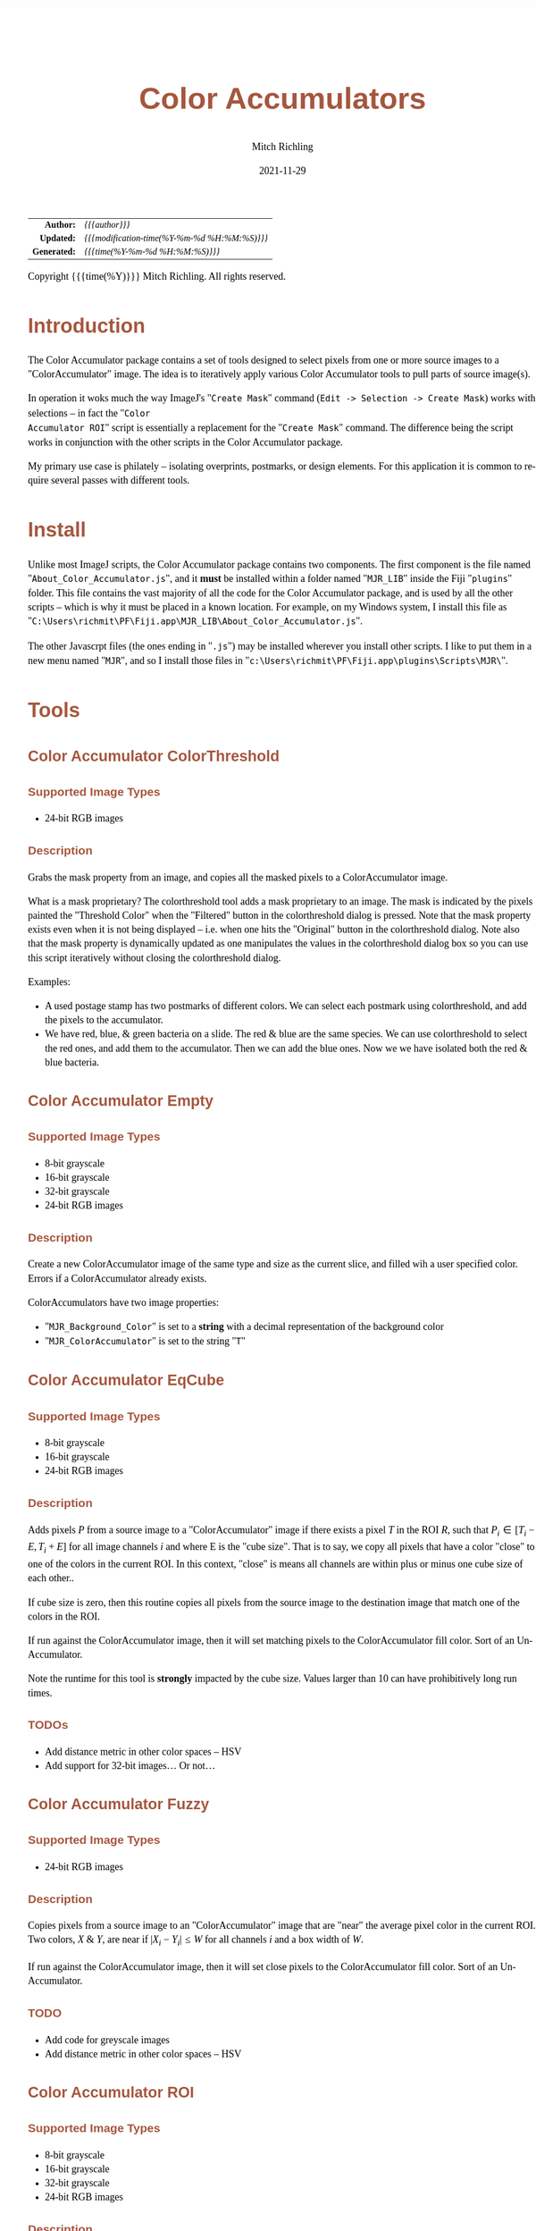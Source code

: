 # -*- Mode:Org; Coding:utf-8; fill-column:158 -*-
#+TITLE:       Color Accumulators
#+AUTHOR:      Mitch Richling
#+EMAIL:       http://www.mitchr.me/
#+DATE:        2021-11-29
#+DESCRIPTION: Philatelic Tools For ImageJ
#+KEYWORDS:    Philatelic stamps postage ImageJ Fiji Macro Image Processing Image Analysis
#+LANGUAGE:    en
#+OPTIONS:     num:t toc:nil \n:nil @:t ::t |:t ^:nil -:t f:t *:t <:t skip:nil d:nil todo:t pri:nil H:5 p:t author:t html-scripts:nil
#+SEQ_TODO:    TODO:NEW(t)                         TODO:WORK(w)    TODO:HOLD(h)    | TODO:FUTURE(f)   TODO:DONE(d)    TODO:CANCELED(c)
#+HTML_HEAD: <style>body { width: 95%; margin: 2% auto; font-size: 18px; line-height: 1.4em; font-family: Georgia, serif; color: black; background-color: white; }</style>
#+HTML_HEAD: <style>body { min-width: 500px; max-width: 1024px; }</style>
#+HTML_HEAD: <style>h1,h2,h3,h4,h5,h6 { color: #A5573E; line-height: 1em; font-family: Helvetica, sans-serif; }</style>
#+HTML_HEAD: <style>h1,h2,h3 { line-height: 1.4em; }</style>
#+HTML_HEAD: <style>h1.title { font-size: 3em; }</style>
#+HTML_HEAD: <style>h4,h5,h6 { font-size: 1em; }</style>
#+HTML_HEAD: <style>.org-src-container { border: 1px solid #ccc; box-shadow: 3px 3px 3px #eee; font-family: Lucida Console, monospace; font-size: 80%; margin: 0px; padding: 0px 0px; position: relative; }</style>
#+HTML_HEAD: <style>.org-src-container>pre { line-height: 1.2em; padding-top: 1.5em; margin: 0.5em; background-color: #404040; color: white; overflow: auto; }</style>
#+HTML_HEAD: <style>.org-src-container>pre:before { display: block; position: absolute; background-color: #b3b3b3; top: 0; right: 0; padding: 0 0.2em 0 0.4em; border-bottom-left-radius: 8px; border: 0; color: white; font-size: 100%; font-family: Helvetica, sans-serif;}</style>
#+HTML_HEAD: <style>pre.example { white-space: pre-wrap; white-space: -moz-pre-wrap; white-space: -o-pre-wrap; font-family: Lucida Console, monospace; font-size: 80%; background: #404040; color: white; display: block; padding: 0em; border: 2px solid black; }</style>
#+HTML_LINK_HOME: https://www.mitchr.me/
#+HTML_LINK_UP: https://github.com/richmit/imagej
#+EXPORT_FILE_NAME: ../docs/Color_Accumulator

#+ATTR_HTML: :border 2 solid #ccc :frame hsides :align center
|          <r> | <l>                                          |
|    *Author:* | /{{{author}}}/                               |
|   *Updated:* | /{{{modification-time(%Y-%m-%d %H:%M:%S)}}}/ |
| *Generated:* | /{{{time(%Y-%m-%d %H:%M:%S)}}}/              |
#+ATTR_HTML: :align center
Copyright {{{time(%Y)}}} Mitch Richling. All rights reserved.

#+TOC: headlines 5

#        #         #         #         #         #         #         #         #         #         #         #         #         #         #         #         #         #
#   00   #    10   #    20   #    30   #    40   #    50   #    60   #    70   #    80   #    90   #   100   #   110   #   120   #   130   #   140   #   150   #   160   #
# 234567890123456789012345678901234567890123456789012345678901234567890123456789012345678901234567890123456789012345678901234567890123456789012345678901234567890123456789
#        #         #         #         #         #         #         #         #         #         #         #         #         #         #         #         #         #
#        #         #         #         #         #         #         #         #         #         #         #         #         #         #         #         #         #

* Introduction
:PROPERTIES:
:CUSTOM_ID: introduction
:END:

The Color Accumulator package contains a set of tools designed to select pixels from one or more source images to a "ColorAccumulator" image.  The idea is to
iteratively apply various Color Accumulator tools to pull parts of source image(s).

In operation it woks much the way ImageJ's "=Create Mask=" command (=Edit -> Selection -> Create Mask=) works with selections -- in fact the "=Color
Accumulator ROI=" script is essentially a replacement for the "=Create Mask=" command.  The difference being the script works in conjunction with the other
scripts in the Color Accumulator package.

My primary use case is philately -- isolating overprints, postmarks, or design elements.  For this application it is common to require several passes with
different tools.

* Install
:PROPERTIES:
:CUSTOM_ID: install
:END:

Unlike most ImageJ scripts, the Color Accumulator package contains two components.  The first component is the file named "=About_Color_Accumulator.js=", and
it *must* be installed within a folder named "=MJR_LIB=" inside the Fiji "=plugins=" folder.  This file contains the vast majority of all the code for the
Color Accumulator package, and is used by all the other scripts -- which is why it must be placed in a known location. For example, on my Windows system, I
install this file as "=C:\Users\richmit\PF\Fiji.app\MJR_LIB\About_Color_Accumulator.js=".

The other Javascrpt files (the ones ending in "=.js=") may be installed wherever you install other scripts.  I like to put them in a new menu named "=MJR=", and 
so I install those files in "=c:\Users\richmit\PF\Fiji.app\plugins\Scripts\MJR\=".

* Tools

** Color Accumulator ColorThreshold
:PROPERTIES:
:CUSTOM_ID: TOOL-ColorAccumulatorColorThreshold
:END:

*** Supported Image Types

 - 24-bit RGB images

*** Description

Grabs the mask property from an image, and copies all the masked pixels to a ColorAccumulator image.  

What is a mask proprietary? The colorthreshold tool adds a mask proprietary to an image.  The mask is indicated by the pixels painted the "Threshold Color"
when the "Filtered" button in the colorthreshold dialog is pressed.  Note that the mask property exists even when it is not being displayed -- i.e. when one
hits the "Original" button in the colorthreshold dialog.  Note also that the mask property is dynamically updated as one manipulates the values in the
colorthreshold dialog box so you can use this script iteratively without closing the colorthreshold dialog.
   
Examples: 
 - A used postage stamp has two postmarks of different colors.  We can select each postmark using colorthreshold, and add the pixels to the accumulator.
 - We have red, blue, & green bacteria on a slide.  The red & blue are the same species.  We can use colorthreshold to select the red ones, and add them
   to the accumulator.  Then we can add the blue ones.  Now we we have isolated both the red & blue bacteria.

** Color Accumulator Empty
:PROPERTIES:
:CUSTOM_ID: TOOL-ColorAccumulatorEmpty
:END:

*** Supported Image Types

 - 8-bit grayscale
 - 16-bit grayscale
 - 32-bit grayscale
 - 24-bit RGB images

*** Description

Create a new ColorAccumulator image of the same type and size as the current slice, and filled wih a user specified color.  Errors if a ColorAccumulator
already exists.  

ColorAccumulators have two image properties:
 - "=MJR_Background_Color=" is set to a *string* with a decimal representation of the background color
 - "=MJR_ColorAccumulator=" is set to the string "=T="

** Color Accumulator EqCube
:PROPERTIES:
:CUSTOM_ID: TOOL-ColorAccumulatorEqCube
:END:

*** Supported Image Types

 - 8-bit grayscale
 - 16-bit grayscale
 - 24-bit RGB images

*** Description

Adds pixels $P$ from a source image to a "ColorAccumulator" image if there exists a pixel $T$ in the ROI $R$, such that $P_i \in [T_i-E, T_i+E]$ for all
image channels $i$ and where E is the "cube size".  That is to say, we copy all pixels that have a color "close" to one of the colors in the current ROI. In
this context, "close" is means all channels are within plus or minus one cube size of each other..

If cube size is zero, then this routine copies all pixels from the source image to the destination image that match one of the colors in the ROI.

If run against the ColorAccumulator image, then it will set matching pixels to the ColorAccumulator fill color.  Sort of an Un-Accumulator.

Note the runtime for this tool is *strongly* impacted by the cube size.  Values larger than 10 can have prohibitively long run times.

*** TODOs

 - Add distance metric in other color spaces -- HSV
 - Add support for 32-bit images... Or not...

** Color Accumulator Fuzzy
:PROPERTIES:
:CUSTOM_ID: TOOL-ColorAccumulatorFuzzy
:END:

*** Supported Image Types

 - 24-bit RGB images

*** Description

Copies pixels from a source image to an "ColorAccumulator" image that are "near" the average pixel color in the current ROI.  Two colors, $X$ & $Y$, are near
if $\vert X_i - Y_i \vert \le W$ for all channels $i$ and a box width of $W$.

If run against the ColorAccumulator image, then it will set close pixels to the ColorAccumulator fill color.  Sort of an Un-Accumulator.

*** TODO

 - Add code for greyscale images
 - Add distance metric in other color spaces -- HSV

** Color Accumulator ROI
:PROPERTIES:
:CUSTOM_ID: TOOL-ColorAccumulatorROI
:END:


*** Supported Image Types

 - 8-bit grayscale
 - 16-bit grayscale
 - 32-bit grayscale
 - 24-bit RGB images

*** Description

Adds pixels inside an ROI from a source image to an "ColorAccumulator" image.

If run against the ColorAccumulator image, then it will fill the ROI with the ColorAccumulator fill color.  Sort of an Un-Accumulator.

** Color Accumulator ViaMask
:PROPERTIES:
:CUSTOM_ID: TOOL-ColorAccumulatorViaMask
:END:

*** Supported Image Types

 - 8-bit grayscale
 - 16-bit grayscale
 - 32-bit grayscale
 - 24-bit RGB images

*** Description

Adds pixels from a source image to a "ColorAccumulator" image based on a third mask image.

Operates the same way when run against the ColorAccumulator image.

** Mask From Color
:PROPERTIES:
:CUSTOM_ID: TOOL-MaskFromColor
:END:

*** Supported Image Types

 - 8-bit grayscale
 - 16-bit grayscale
 - 32-bit grayscale
 - 24-bit RGB images

*** Description

Create a new mask image the same size as the current image, with zero pixel values where the source had the given color and 255 pixel values elsewhere.
Automatically prepopulates color dialog via the image "Background_Color" property making conversions of "color accumulators" easy.

* EOF

# End of document.

# The following adds some space at the bottom of exported HTML
#+HTML: <br /> <br /> <br /> <br /> <br /> <br /> <br /> <br /> <br /> <br /> <br /> <br /> <br /> <br /> <br /> <br /> <br /> <br /> <br />
#+HTML: <br /> <br /> <br /> <br /> <br /> <br /> <br /> <br /> <br /> <br /> <br /> <br /> <br /> <br /> <br /> <br /> <br /> <br /> <br />
#+HTML: <br /> <br /> <br /> <br /> <br /> <br /> <br /> <br /> <br /> <br /> <br /> <br /> <br /> <br /> <br /> <br /> <br /> <br /> <br />
#+HTML: <br /> <br /> <br /> <br /> <br /> <br /> <br /> <br /> <br /> <br /> <br /> <br /> <br /> <br /> <br /> <br /> <br /> <br /> <br />
#+HTML: <br /> <br /> <br /> <br /> <br /> <br /> <br /> <br /> <br /> <br /> <br /> <br /> <br /> <br /> <br /> <br /> <br /> <br /> <br />
